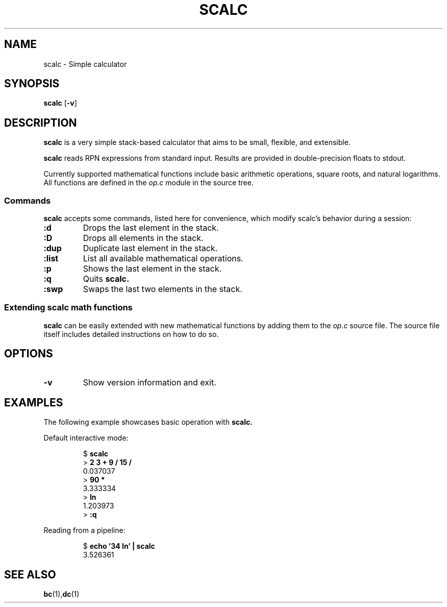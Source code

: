 .TH SCALC 1 scalc\-VERSION
.SH NAME
.PP
scalc \- Simple calculator
.SH SYNOPSIS
.PP
.B scalc
.RB [ \-v ]
.SH DESCRIPTION
.PP
.B scalc 
is a very simple stack-based calculator 
that aims to be small, flexible, and extensible.
.PP
.B scalc 
reads RPN expressions from standard input.
Results are provided in double-precision floats to stdout. 
.PP
Currently supported mathematical functions include 
basic arithmetic operations, square roots, and natural logarithms. 
All functions are defined in the
.I op.c
module in the source tree.
.SS Commands
.B scalc 
accepts some commands, 
listed here for convenience, 
which modify scalc's behavior during a session:
.TP
.B :d
Drops the last element in the stack.
.TP
.B :D
Drops all elements in the stack.
.TP
.B :dup
Duplicate last element in the stack.
.TP
.B :list
List all available mathematical operations.
.TP
.B :p
Shows the last element in the stack.
.TP
.B :q
Quits 
.B scalc.
.TP
.B :swp
Swaps the last two elements in the stack.
.SS Extending scalc math functions
.PP
.B scalc 
can be easily extended with new mathematical functions by adding them to the 
.I op.c
source file. 
The source file itself includes detailed instructions on how to do so.
.SH OPTIONS
.TP
.B \-v
Show version information and exit.
.SH EXAMPLES
.PP
The following example showcases basic operation with 
.B scalc.
.PP
Default interactive mode:
.PP
.nf
.RS
.RB $ " scalc"
.br 
.RB > " 2 3 + 9 / 15 /"
.br
0.037037
.br
.RB > " 90 *"
.br
3.333334
.br
.RB > " ln"
.br
1.203973
.br
.RB > " :q"
.RE
.fi
.PP
Reading from a pipeline:
.PP
.nf
.RS
.RB $ " echo '34 ln' | scalc"
.br
3.526361
.RE
.fi
.SH SEE ALSO
.BR bc (1), dc (1) 